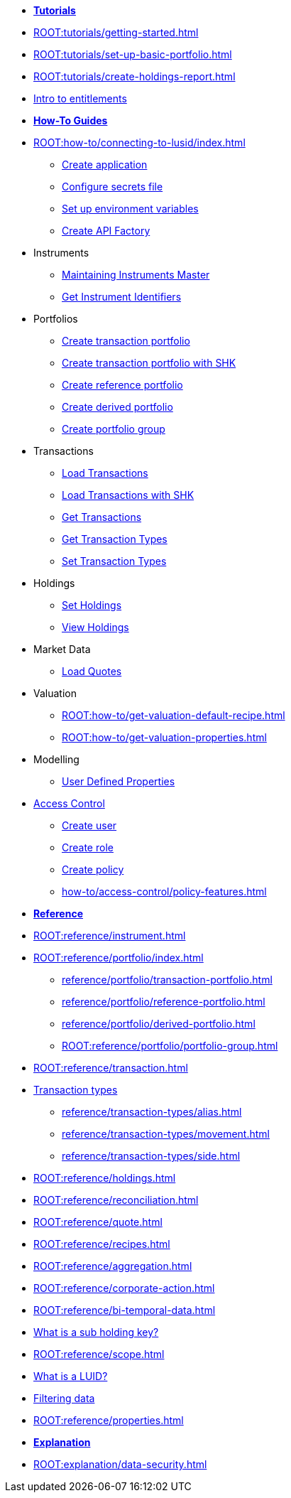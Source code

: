 // * xref:ROOT:languages/index.adoc[Language SDKs]
//     ** xref:ROOT:languages/python.adoc[Python]
//     ** xref:ROOT:languages/csharp.adoc[C#]
//     ** xref:ROOT:languages/java.adoc[Java]
//     ** xref:ROOT:languages/javascript.adoc[JavaScript]

[.documentation-type]
* xref:ROOT:tutorials/index.adoc[*Tutorials*]

* xref:ROOT:tutorials/getting-started.adoc[]
* xref:ROOT:tutorials/set-up-basic-portfolio.adoc[]
* xref:ROOT:tutorials/create-holdings-report.adoc[]
* xref:ROOT:tutorials/entitlements.adoc[Intro to entitlements]

[.documentation-type]
* xref:ROOT:how-to/index.adoc[*How-To Guides*]

* xref:ROOT:how-to/connecting-to-lusid/index.adoc[]
    ** xref:ROOT:how-to/connecting-to-lusid/create-application.adoc[Create application]
    ** xref:ROOT:how-to/connecting-to-lusid/configure-secrets-file.adoc[Configure secrets file]
    ** xref:ROOT:how-to/connecting-to-lusid/setup-environment-variables.adoc[Set up environment variables]
    ** xref:ROOT:how-to/connecting-to-lusid/create-api-factory.adoc[Create API Factory]


* Instruments
** xref:ROOT:how-to/maintain-instruments-master.adoc[Maintaining Instruments Master]
** xref:ROOT:how-to/instrument-identifiers.adoc[Get Instrument Identifiers]

* Portfolios
** xref:ROOT:how-to/portfolios/create-transaction-portfolio.adoc[Create transaction portfolio]
** xref:ROOT:how-to/portfolios/create-transaction-portfolio-sub-holding-key.adoc[Create transaction portfolio with SHK]
** xref:ROOT:how-to/portfolios/create-reference-portfolio.adoc[Create reference portfolio]
** xref:ROOT:how-to/portfolios/create-derived-portfolio.adoc[Create derived portfolio]
** xref:ROOT:how-to/portfolios/create-portfolio-group.adoc[Create portfolio group]

* Transactions
** xref:ROOT:how-to/transactions/load-transactions.adoc[Load Transactions]
** xref:ROOT:how-to/transactions/load-transactions-sub-holding-key.adoc[Load Transactions with SHK]
** xref:ROOT:how-to/transactions/get-transactions.adoc[Get Transactions]
** xref:ROOT:how-to/transactions/get-default-transaction-types.adoc[Get Transaction Types]
** xref:ROOT:how-to/transactions/configure-transaction-types.adoc[Set Transaction Types]

* Holdings
** xref:ROOT:how-to/holdings/set-holdings.adoc[Set Holdings]
** xref:ROOT:how-to/holdings/view-holdings.adoc[View Holdings]

* Market Data
    ** xref:ROOT:how-to/load-quotes.adoc[Load Quotes]

* Valuation
** xref:ROOT:how-to/get-valuation-default-recipe.adoc[]
** xref:ROOT:how-to/get-valuation-properties.adoc[]

* Modelling
** xref:ROOT:how-to/user-defined-properties.adoc[User Defined Properties]


* xref:ROOT:how-to/access-control/index.adoc[Access Control]
** xref:ROOT:how-to/access-control/create-user.adoc[Create user]
** xref:ROOT:how-to/access-control/create-role.adoc[Create role]
** xref:ROOT:how-to/access-control/create-policy.adoc[Create policy]
** xref:how-to/access-control/policy-features.adoc[]

[.documentation-type]
* xref:ROOT:reference/index.adoc[*Reference*]

* xref:ROOT:reference/instrument.adoc[]

* xref:ROOT:reference/portfolio/index.adoc[]
    ** xref:reference/portfolio/transaction-portfolio.adoc[]
    ** xref:reference/portfolio/reference-portfolio.adoc[]
    ** xref:reference/portfolio/derived-portfolio.adoc[]
    ** xref:ROOT:reference/portfolio/portfolio-group.adoc[]

* xref:ROOT:reference/transaction.adoc[]
* xref:ROOT:reference/transaction-types/index.adoc[Transaction types]
** xref:reference/transaction-types/alias.adoc[]
** xref:reference/transaction-types/movement.adoc[]
** xref:reference/transaction-types/side.adoc[]

* xref:ROOT:reference/holdings.adoc[]
* xref:ROOT:reference/reconciliation.adoc[]

* xref:ROOT:reference/quote.adoc[]

* xref:ROOT:reference/recipes.adoc[]
* xref:ROOT:reference/aggregation.adoc[]

* xref:ROOT:reference/corporate-action.adoc[]



* xref:ROOT:reference/bi-temporal-data.adoc[]
* xref:ROOT:reference/sub-holding-key.adoc[What is a sub holding key?]
* xref:ROOT:reference/scope.adoc[]
* xref:ROOT:reference/lusid-unique-instrument-identifier-luid.adoc[What is a LUID?]
* xref:ROOT:reference/filtering-data.adoc[Filtering data]
* xref:ROOT:reference/properties.adoc[]

[.documentation-type]
* xref:ROOT:explanation/index.adoc[*Explanation*]
* xref:ROOT:explanation/data-security.adoc[]
